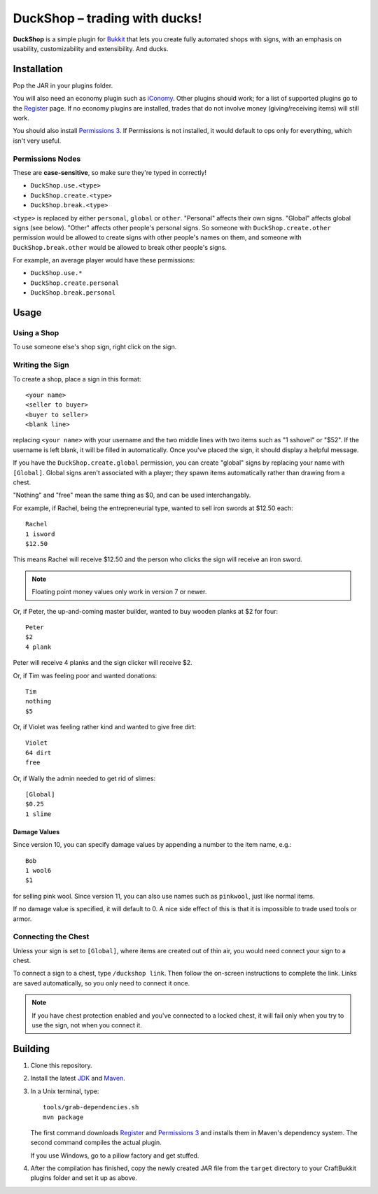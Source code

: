 ===================================
 DuckShop |--| trading with ducks!
===================================

**DuckShop** is a simple plugin for Bukkit_ that lets you create fully
automated shops with signs, with an emphasis on usability,
customizability and extensibility. And ducks.

Installation
============

Pop the JAR in your plugins folder.

You will also need an economy plugin such as iConomy_. Other plugins
should work; for a list of supported plugins go to the Register_ page.
If no economy plugins are installed, trades that do not involve money
(giving/receiving items) will still work.

You should also install `Permissions 3`_. If Permissions is not
installed, it would default to ops only for everything, which isn't very
useful.

Permissions Nodes
-----------------

These are **case-sensitive**, so make sure they're typed in correctly!

* ``DuckShop.use.<type>``
* ``DuckShop.create.<type>``
* ``DuckShop.break.<type>``

``<type>`` is replaced by either ``personal``, ``global`` or ``other``.
"Personal" affects their own signs. "Global" affects global signs (see
below). "Other" affects other people's personal signs. So someone with
``DuckShop.create.other`` permission would be allowed to create signs
with other people's names on them, and someone with
``DuckShop.break.other`` would be allowed to break other people's
signs.

For example, an average player would have these permissions:

* ``DuckShop.use.*``
* ``DuckShop.create.personal``
* ``DuckShop.break.personal``

Usage
=====

..

Using a Shop
------------

To use someone else's shop sign, right click on the sign.

Writing the Sign
----------------

To create a shop, place a sign in this format::

    <your name>
    <seller to buyer>
    <buyer to seller>
    <blank line>

replacing ``<your name>`` with your username and the two middle lines
with two items such as "1 sshovel" or "$52". If the username is left
blank, it will be filled in automatically. Once you've placed the sign,
it should display a helpful message.

If you have the ``DuckShop.create.global`` permission, you can create
"global" signs by replacing your name with ``[Global]``. Global signs
aren't associated with a player; they spawn items automatically rather
than drawing from a chest.

"Nothing" and "free" mean the same thing as $0, and can be used
interchangably.

For example, if Rachel, being the entrepreneurial type, wanted to sell
iron swords at $12.50 each::

    Rachel
    1 isword
    $12.50

This means Rachel will receive $12.50 and the person who clicks the sign
will receive an iron sword.

.. note::
   Floating point money values only work in version 7 or newer.

Or, if Peter, the up-and-coming master builder, wanted to buy wooden
planks at $2 for four::

    Peter
    $2
    4 plank

Peter will receive 4 planks and the sign clicker will receive $2.

Or, if Tim was feeling poor and wanted donations::

    Tim
    nothing
    $5

Or, if Violet was feeling rather kind and wanted to give free dirt::

    Violet
    64 dirt
    free

Or, if Wally the admin needed to get rid of slimes::

    [Global]
    $0.25
    1 slime

Damage Values
'''''''''''''

Since version 10, you can specify damage values by appending a number to
the item name, e.g.::

    Bob
    1 wool6
    $1

for selling pink wool. Since version 11, you can also use names such as
``pinkwool``, just like normal items.

If no damage value is specified, it will default to 0. A nice side
effect of this is that it is impossible to trade used tools or armor.

Connecting the Chest
--------------------

Unless your sign is set to ``[Global]``, where items are created out of
thin air, you would need connect your sign to a chest.

To connect a sign to a chest, type ``/duckshop link``. Then follow the
on-screen instructions to complete the link. Links are saved
automatically, so you only need to connect it once.

.. note::
   If you have chest protection enabled and you've connected to a locked
   chest, it will fail only when you try to use the sign, not when you
   connect it.

Building
========

1. Clone this repository.

2. Install the latest JDK_ and Maven_.

3. In a Unix terminal, type::

       tools/grab-dependencies.sh
       mvn package

   The first command downloads Register_ and `Permissions 3`_ and
   installs them in Maven's dependency system. The second command
   compiles the actual plugin.

   If you use Windows, go to a pillow factory and get stuffed.

4. After the compilation has finished, copy the newly created JAR file
   from the ``target`` directory to your CraftBukkit plugins folder and
   set it up as above.

.. _Bukkit: http://www.bukkit.org/
.. _JDK: http://www.oracle.com/technetwork/java/javase/downloads/index.html
.. _Maven: http://maven.apache.org/
.. _Register: http://forums.bukkit.org/threads/16849/
.. _Permissions 3: http://forums.bukkit.org/threads/18430/
.. _iConomy: http://forums.bukkit.org/threads/40/

.. |--| unicode:: U+2013 .. en dash
.. |---| unicode:: U+2014 .. em dash
   :trim:
